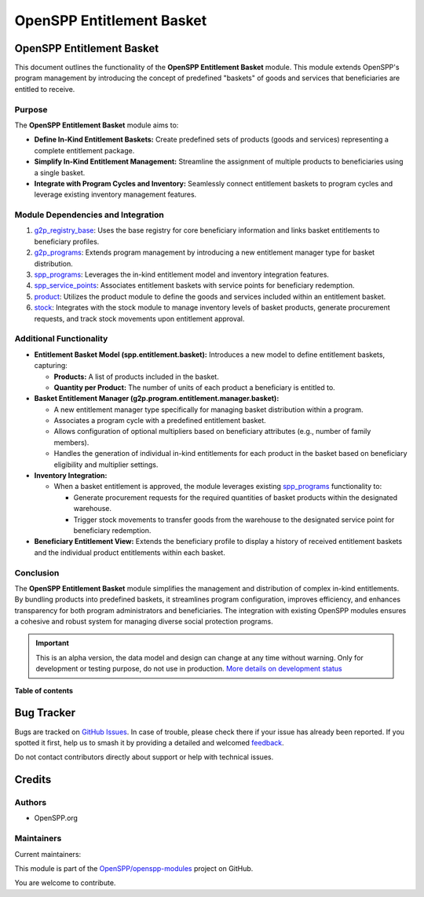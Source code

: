 ==========================
OpenSPP Entitlement Basket
==========================

.. 
   !!!!!!!!!!!!!!!!!!!!!!!!!!!!!!!!!!!!!!!!!!!!!!!!!!!!
   !! This file is generated by oca-gen-addon-readme !!
   !! changes will be overwritten.                   !!
   !!!!!!!!!!!!!!!!!!!!!!!!!!!!!!!!!!!!!!!!!!!!!!!!!!!!
   !! source digest: sha256:bcb0c73d71f9121e89701176e82cab46444b001324da60077579fd432b9c9eac
   !!!!!!!!!!!!!!!!!!!!!!!!!!!!!!!!!!!!!!!!!!!!!!!!!!!!

.. |badge1| image:: https://img.shields.io/badge/maturity-Alpha-red.png
    :target: https://odoo-community.org/page/development-status
    :alt: Alpha
.. |badge2| image:: https://img.shields.io/badge/licence-LGPL--3-blue.png
    :target: http://www.gnu.org/licenses/lgpl-3.0-standalone.html
    :alt: License: LGPL-3
.. |badge3| image:: https://img.shields.io/badge/github-OpenSPP%2Fopenspp--modules-lightgray.png?logo=github
    :target: https://github.com/OpenSPP/openspp-modules/tree/17.0/spp_entitlement_basket
    :alt: OpenSPP/openspp-modules

|badge1| |badge2| |badge3|

OpenSPP Entitlement Basket
==========================

This document outlines the functionality of the **OpenSPP Entitlement
Basket** module. This module extends OpenSPP's program management by
introducing the concept of predefined "baskets" of goods and services
that beneficiaries are entitled to receive.

Purpose
-------

The **OpenSPP Entitlement Basket** module aims to:

-  **Define In-Kind Entitlement Baskets:** Create predefined sets of
   products (goods and services) representing a complete entitlement
   package.
-  **Simplify In-Kind Entitlement Management:** Streamline the
   assignment of multiple products to beneficiaries using a single
   basket.
-  **Integrate with Program Cycles and Inventory:** Seamlessly connect
   entitlement baskets to program cycles and leverage existing inventory
   management features.

Module Dependencies and Integration
-----------------------------------

1. `g2p_registry_base <g2p_registry_base>`__: Uses the base registry for
   core beneficiary information and links basket entitlements to
   beneficiary profiles.

2. `g2p_programs <g2p_programs>`__: Extends program management by
   introducing a new entitlement manager type for basket distribution.

3. `spp_programs <spp_programs>`__: Leverages the in-kind entitlement
   model and inventory integration features.

4. `spp_service_points <spp_service_points>`__: Associates entitlement
   baskets with service points for beneficiary redemption.

5. `product <product>`__: Utilizes the product module to define the
   goods and services included within an entitlement basket.

6. `stock <stock>`__: Integrates with the stock module to manage
   inventory levels of basket products, generate procurement requests,
   and track stock movements upon entitlement approval.

Additional Functionality
------------------------

-  **Entitlement Basket Model (spp.entitlement.basket):** Introduces a
   new model to define entitlement baskets, capturing:

   -  **Products:** A list of products included in the basket.
   -  **Quantity per Product:** The number of units of each product a
      beneficiary is entitled to.

-  **Basket Entitlement Manager
   (g2p.program.entitlement.manager.basket):**

   -  A new entitlement manager type specifically for managing basket
      distribution within a program.
   -  Associates a program cycle with a predefined entitlement basket.
   -  Allows configuration of optional multipliers based on beneficiary
      attributes (e.g., number of family members).
   -  Handles the generation of individual in-kind entitlements for each
      product in the basket based on beneficiary eligibility and
      multiplier settings.

-  **Inventory Integration:**

   -  When a basket entitlement is approved, the module leverages
      existing `spp_programs <spp_programs>`__ functionality to:

      -  Generate procurement requests for the required quantities of
         basket products within the designated warehouse.
      -  Trigger stock movements to transfer goods from the warehouse to
         the designated service point for beneficiary redemption.

-  **Beneficiary Entitlement View:** Extends the beneficiary profile to
   display a history of received entitlement baskets and the individual
   product entitlements within each basket.

Conclusion
----------

The **OpenSPP Entitlement Basket** module simplifies the management and
distribution of complex in-kind entitlements. By bundling products into
predefined baskets, it streamlines program configuration, improves
efficiency, and enhances transparency for both program administrators
and beneficiaries. The integration with existing OpenSPP modules ensures
a cohesive and robust system for managing diverse social protection
programs.

.. IMPORTANT::
   This is an alpha version, the data model and design can change at any time without warning.
   Only for development or testing purpose, do not use in production.
   `More details on development status <https://odoo-community.org/page/development-status>`_

**Table of contents**

.. contents::
   :local:

Bug Tracker
===========

Bugs are tracked on `GitHub Issues <https://github.com/OpenSPP/openspp-modules/issues>`_.
In case of trouble, please check there if your issue has already been reported.
If you spotted it first, help us to smash it by providing a detailed and welcomed
`feedback <https://github.com/OpenSPP/openspp-modules/issues/new?body=module:%20spp_entitlement_basket%0Aversion:%2017.0%0A%0A**Steps%20to%20reproduce**%0A-%20...%0A%0A**Current%20behavior**%0A%0A**Expected%20behavior**>`_.

Do not contact contributors directly about support or help with technical issues.

Credits
=======

Authors
-------

* OpenSPP.org

Maintainers
-----------

.. |maintainer-jeremi| image:: https://github.com/jeremi.png?size=40px
    :target: https://github.com/jeremi
    :alt: jeremi
.. |maintainer-gonzalesedwin1123| image:: https://github.com/gonzalesedwin1123.png?size=40px
    :target: https://github.com/gonzalesedwin1123
    :alt: gonzalesedwin1123

Current maintainers:

|maintainer-jeremi| |maintainer-gonzalesedwin1123| 

This module is part of the `OpenSPP/openspp-modules <https://github.com/OpenSPP/openspp-modules/tree/17.0/spp_entitlement_basket>`_ project on GitHub.

You are welcome to contribute.
